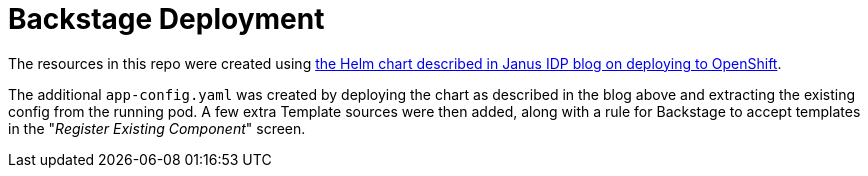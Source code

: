 = Backstage Deployment

The resources in this repo were created using link:https://janus-idp.io/blog/deploying-backstage-onto-openshift-using-helm[the Helm chart described in Janus IDP blog on deploying to OpenShift].

The additional `app-config.yaml` was created by deploying the chart as described in the blog above and extracting the existing config from the running pod. A few extra Template sources were then added, along with a rule for Backstage to accept templates in the "_Register Existing Component_" screen.
